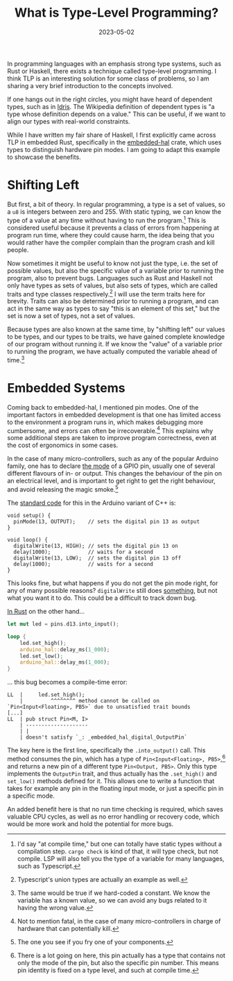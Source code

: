 #+title: What is Type-Level Programming?
#+date: 2023-05-02
#+filetags: rust embedded

In programming languages with an emphasis strong type systems, such as
Rust or Haskell, there exists a technique called type-level
programming. I think TLP is an interesting solution for some class of
problems, so I am sharing a very brief introduction to the concepts
involved.

If one hangs out in the right circles, you might have heard of
dependent types, such as in [[https://www.idris-lang.org/][Idris]]. The Wikipedia definition of
dependent types is "a type whose definition depends on a value." This
can be useful, if we want to align our types with real-world
constraints.

While I have written my fair share of Haskell, I first explicitly came
across TLP in embedded Rust, specifically in the [[https://docs.rs/embedded-hal/latest/embedded_hal][embedded-hal]] crate,
which uses types to distinguish hardware pin modes. I am going to
adapt this example to showcase the benefits.

* Shifting Left

But first, a bit of theory. In regular programming, a type is a set of
values, so a ~u8~ is integers between zero and 255. With static
typing, we can know the type of a value at any time without having to
run the program.[fn:1] This is considered useful because it prevents a
class of errors from happening at program run time, where they could
cause harm, the idea being that you would rather have the compiler
complain than the program crash and kill people.

Now sometimes it might be useful to know not just the type, i.e. the
set of possible values, but also the specific value of a variable
prior to running the program, also to prevent bugs. Languages such as
Rust and Haskell not only have types as sets of values, but also sets
of types, which are called traits and type classes respectively.[fn:2] I
will use the term traits here for brevity. Traits can also be
determined prior to running a program, and can act in the same way as
types to say "this is an element of this set," but the set is now a
set of types, not a set of values.

Because types are also known at the same time, by "shifting left" our
values to be types, and our types to be traits, we have gained
complete knowledge of our program without running it. If we know the
"value" of a variable prior to running the program, we have actually
computed the variable ahead of time.[fn:3]

[fn:1] I'd say "at compile time," but one can totally have static
types without a compilation step. ~cargo check~ is kind of that, it
will type check, but not compile. LSP will also tell you the type of a
variable for many languages, such as Typescript.

[fn:2] Typescript's union types are actually an example as well.

[fn:3] The same would be true if we hard-coded a constant. We know the
variable has a known value, so we can avoid any bugs related to it
having the wrong value.

* Embedded Systems

Coming back to embedded-hal, I mentioned pin modes. One of the
important factors in embedded development is that one has limited
access to the environment a program runs in, which makes debugging
more cumbersome, and errors can often be irrecoverable.[fn:4] This
explains why some additional steps are taken to improve program
correctness, even at the cost of ergonomics in some cases.

In the case of many micro-controllers, such as any of the popular
Arduino family, one has to declare [[https://docs.arduino.cc/learn/microcontrollers/digital-pins][the mode]] of a GPIO pin, usually one
of several different flavours of in- or output. This changes the
behaviour of the pin on an electrical level, and is important to get
right to get the right behaviour, and avoid releasing the magic
smoke.[fn:5]

The [[https://reference.arduino.cc/reference/en/language/functions/digital-io/pinmode/][standard code]] for this in the Arduino variant of C++ is:

#+begin_src c++
void setup() {
  pinMode(13, OUTPUT);    // sets the digital pin 13 as output
}

void loop() {
  digitalWrite(13, HIGH); // sets the digital pin 13 on
  delay(1000);            // waits for a second
  digitalWrite(13, LOW);  // sets the digital pin 13 off
  delay(1000);            // waits for a second
}
#+end_src

This looks fine, but what happens if you do not get the pin mode
right, for any of many possible reasons? ~digitalWrite~ still does
[[https://www.arduino.cc/reference/en/language/functions/digital-io/digitalwrite/][something]], but not what you want it to do. This could be a difficult
to track down bug.

[[https://github.com/Rahix/avr-hal/blob/main/examples/arduino-uno/src/bin/uno-blink.rs][In Rust]] on the other hand...

#+begin_src rust
let mut led = pins.d13.into_input();

loop {
    led.set_high();
    arduino_hal::delay_ms(1_000);
    led.set_low();
    arduino_hal::delay_ms(1_000);
}
#+end_src

... this bug becomes a compile-time error:

#+begin_src rust-compilation
LL  |     led.set_high();
    |         ^^^^^^^^ method cannot be called on `Pin<Input<Floating>, PB5>` due to unsatisfied trait bounds
[...]
LL  | pub struct Pin<M, I>
    | --------------------
    | |
    | doesn't satisfy `_: _embedded_hal_digital_OutputPin`
#+end_src

The key here is the first line, specifically the ~.into_output()~
call. This method consumes the pin, which has a type of
~Pin<Input<Floating>, PB5>~,[fn:6] and returns a new pin of a
different type ~Pin<Output, PB5>~. Only this type implements the
~OutputPin~ trait, and thus actually has the ~.set_high()~ and
~set_low()~ methods defined for it. This allows one to write a
function that takes for example any pin in the floating input mode, or
just a specific pin in a specific mode.

An added benefit here is that no run time checking is required, which
saves valuable CPU cycles, as well as no error handling or recovery
code, which would be more work and hold the potential for more bugs.

[fn:4] Not to mention fatal, in the case of many micro-controllers in
charge of hardware that can potentially kill.

[fn:5] The one you see if you fry one of your components.

[fn:6] There is a lot going on here, this pin actually has a type that
contains not only the mode of the pin, but also the specific pin
number. This means pin identity is fixed on a type level, and such at
compile time.
